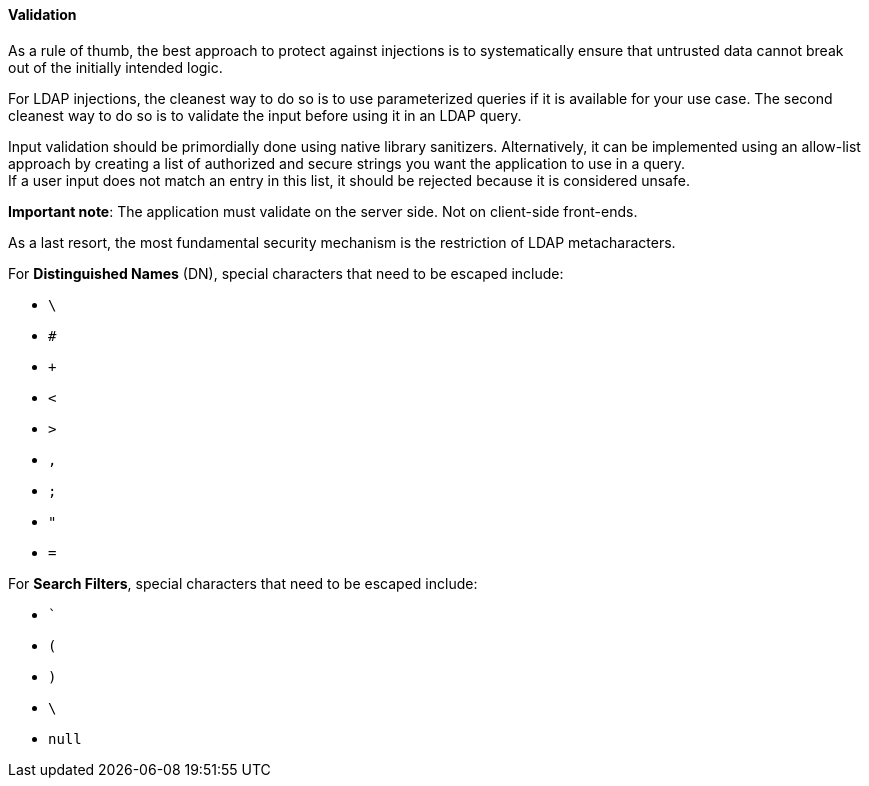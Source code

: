 ==== Validation


As a rule of thumb, the best approach to protect against injections is to
systematically ensure that untrusted data cannot break out of the initially
intended logic.

For LDAP injections, the cleanest way to do so is to use parameterized queries
if it is available for your use case. The second cleanest way to do so is to
validate the input before using it in an LDAP query.

Input validation should be primordially done using native library sanitizers.
Alternatively, it can be implemented using an allow-list approach by creating a list of
authorized and secure strings you want the application to
use in a query. +
If a user input does not match an entry in this list, it should be rejected
because it is considered unsafe.

*Important note*: The application must validate on the server side. Not on
client-side front-ends.

As a last resort, the most fundamental security mechanism is the restriction of
LDAP metacharacters.

For **Distinguished Names** (DN), special characters that need to be escaped
include:

* `\`
* `#`
* `+`
* `<`
* `>`
* `,`
* `;`
* `"`
* `=`

For **Search Filters**, special characters that need to be escaped include:

* ```
* `(`
* `)`
* `\`
* `null`

